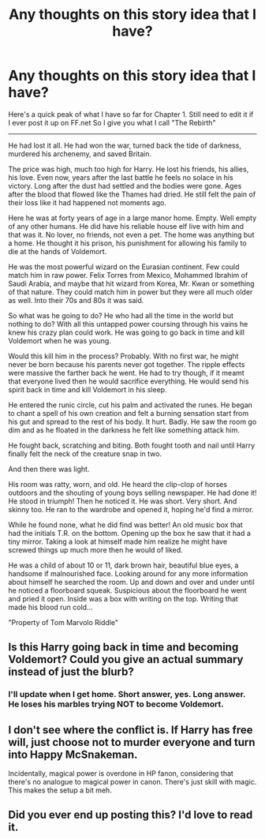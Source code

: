 #+TITLE: Any thoughts on this story idea that I have?

* Any thoughts on this story idea that I have?
:PROPERTIES:
:Author: Escobeezy
:Score: 0
:DateUnix: 1390208144.0
:DateShort: 2014-Jan-20
:END:
Here's a quick peak of what I have so far for Chapter 1. Still need to edit it if I ever post it up on FF.net So I give you what I call "The Rebirth"

--------------

He had lost it all. He had won the war, turned back the tide of darkness, murdered his archenemy, and saved Britain.

The price was high, much too high for Harry. He lost his friends, his allies, his love. Even now, years after the last battle he feels no solace in his victory. Long after the dust had settled and the bodies were gone. Ages after the blood that flowed like the Thames had dried. He still felt the pain of their loss like it had happened not moments ago.

Here he was at forty years of age in a large manor home. Empty. Well empty of any other humans. He did have his reliable house elf live with him and that was it. No lover, no friends, not even a pet. The home was anything but a home. He thought it his prison, his punishment for allowing his family to die at the hands of Voldemort.

He was the most powerful wizard on the Eurasian continent. Few could match him in raw power. Felix Torres from Mexico, Mohammed Ibrahim of Saudi Arabia, and maybe that hit wizard from Korea, Mr. Kwan or something of that nature. They could match him in power but they were all much older as well. Into their 70s and 80s it was said.

So what was he going to do? He who had all the time in the world but nothing to do? With all this untapped power coursing through his vains he knew his crazy plan could work. He was going to go back in time and kill Voldemort when he was young.

Would this kill him in the process? Probably. With no first war, he might never be born because his parents never got together. The ripple effects were massive the farther back he went. He had to try though, if it meamt that everyone lived then he would sacrifice everything. He would send his spirit back in time and kill Voldemort in his sleep.

He entered the runic circle, cut his palm and activated the runes. He began to chant a spell of his own creation and felt a burning sensation start from his gut and spread to the rest of his body. It hurt. Badly. He saw the room go dim and as he floated in the darkness he felt like something attack him.

He fought back, scratching and biting. Both fought tooth and nail until Harry finally felt the neck of the creature snap in two.

And then there was light.

His room was ratty, worn, and old. He heard the clip-clop of horses outdoors and the shouting of young boys selling newspaper. He had done it! He stood in triumph! Then he noticed it. He was short. Very short. And skinny too. He ran to the wardrobe and opened it, hoping he'd find a mirror.

While he found none, what he did find was better! An old music box that had the initials T.R. on the bottom. Opening up the box he saw that it had a tiny mirror. Taking a look at himself made him realize he might have screwed things up much more then he would of liked.

He was a child of about 10 or 11, dark brown hair, beautiful blue eyes, a handsome if malnourished face. Looking around for any more information about himself he searched the room. Up and down and over and under until he noticed a floorboard squeak. Suspicious about the floorboard he went and pried it open. Inside was a box with writing on the top. Writing that made his blood run cold...

"Property of Tom Marvolo Riddle"


** Is this Harry going back in time and becoming Voldemort? Could you give an actual summary instead of just the blurb?
:PROPERTIES:
:Author: flame7926
:Score: 2
:DateUnix: 1390333221.0
:DateShort: 2014-Jan-21
:END:

*** I'll update when I get home. Short answer, yes. Long answer. He loses his marbles trying NOT to become Voldemort.
:PROPERTIES:
:Author: Escobeezy
:Score: 2
:DateUnix: 1390334173.0
:DateShort: 2014-Jan-21
:END:


** I don't see where the conflict is. If Harry has free will, just choose not to murder everyone and turn into Happy McSnakeman.

Incidentally, magical power is overdone in HP fanon, considering that there's no analogue to magical power in canon. There's just skill with magic. This makes the setup a bit meh.
:PROPERTIES:
:Author: truncation_error
:Score: 2
:DateUnix: 1390428307.0
:DateShort: 2014-Jan-23
:END:


** Did you ever end up posting this? I'd love to read it.
:PROPERTIES:
:Author: FreakingTea
:Score: 1
:DateUnix: 1400346960.0
:DateShort: 2014-May-17
:END:
